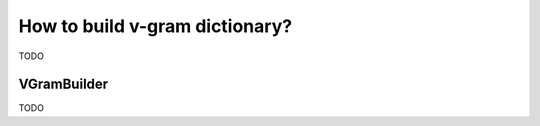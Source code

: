 
.. _builder:

How to build v-gram dictionary?
###############################

TODO

VGramBuilder
============
TODO
